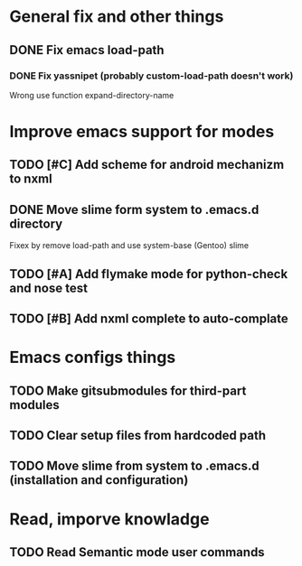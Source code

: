 * General fix and other things

** DONE Fix emacs load-path
*** DONE Fix yassnipet (probably custom-load-path doesn't work)
    Wrong use function expand-directory-name

* Improve emacs support for modes 

** TODO [#C] Add scheme for android mechanizm to nxml
** DONE Move slime form system to .emacs.d directory 
   Fixex by remove load-path and use system-base (Gentoo) slime
** TODO [#A] Add flymake mode for python-check and nose test
** TODO [#B] Add nxml complete to auto-complate


* Emacs configs things

** TODO Make gitsubmodules for third-part modules
** TODO Clear setup files from hardcoded path 
** TODO Move slime from system to .emacs.d (installation and configuration)

* Read, imporve knowladge

** TODO Read Semantic mode user commands



